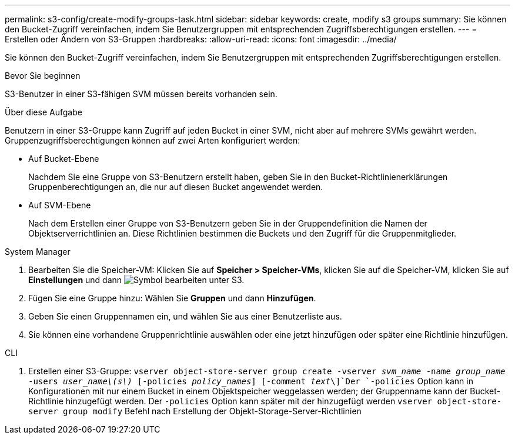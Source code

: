 ---
permalink: s3-config/create-modify-groups-task.html 
sidebar: sidebar 
keywords: create, modify s3 groups 
summary: Sie können den Bucket-Zugriff vereinfachen, indem Sie Benutzergruppen mit entsprechenden Zugriffsberechtigungen erstellen. 
---
= Erstellen oder Ändern von S3-Gruppen
:hardbreaks:
:allow-uri-read: 
:icons: font
:imagesdir: ../media/


[role="lead"]
Sie können den Bucket-Zugriff vereinfachen, indem Sie Benutzergruppen mit entsprechenden Zugriffsberechtigungen erstellen.

.Bevor Sie beginnen
S3-Benutzer in einer S3-fähigen SVM müssen bereits vorhanden sein.

.Über diese Aufgabe
Benutzern in einer S3-Gruppe kann Zugriff auf jeden Bucket in einer SVM, nicht aber auf mehrere SVMs gewährt werden. Gruppenzugriffsberechtigungen können auf zwei Arten konfiguriert werden:

* Auf Bucket-Ebene
+
Nachdem Sie eine Gruppe von S3-Benutzern erstellt haben, geben Sie in den Bucket-Richtlinienerklärungen Gruppenberechtigungen an, die nur auf diesen Bucket angewendet werden.

* Auf SVM-Ebene
+
Nach dem Erstellen einer Gruppe von S3-Benutzern geben Sie in der Gruppendefinition die Namen der Objektserverrichtlinien an. Diese Richtlinien bestimmen die Buckets und den Zugriff für die Gruppenmitglieder.



[role="tabbed-block"]
====
.System Manager
--
. Bearbeiten Sie die Speicher-VM: Klicken Sie auf *Speicher > Speicher-VMs*, klicken Sie auf die Speicher-VM, klicken Sie auf *Einstellungen* und dann image:icon_pencil.gif["Symbol bearbeiten"] unter S3.
. Fügen Sie eine Gruppe hinzu: Wählen Sie *Gruppen* und dann *Hinzufügen*.
. Geben Sie einen Gruppennamen ein, und wählen Sie aus einer Benutzerliste aus.
. Sie können eine vorhandene Gruppenrichtlinie auswählen oder eine jetzt hinzufügen oder später eine Richtlinie hinzufügen.


--
.CLI
--
. Erstellen einer S3-Gruppe:
`vserver object-store-server group create -vserver _svm_name_ -name _group_name_ -users _user_name\(s\)_ [-policies _policy_names_] [-comment _text_\]`Der `-policies` Option kann in Konfigurationen mit nur einem Bucket in einem Objektspeicher weggelassen werden; der Gruppenname kann der Bucket-Richtlinie hinzugefügt werden. Der `-policies` Option kann später mit der hinzugefügt werden `vserver object-store-server group modify` Befehl nach Erstellung der Objekt-Storage-Server-Richtlinien


--
====